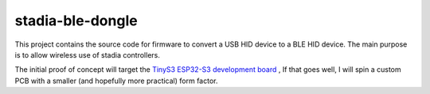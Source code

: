 stadia-ble-dongle
====================

This project contains the source code for firmware to convert a USB HID device to a BLE HID device. The main purpose is to allow wireless use of stadia controllers. 

The initial proof of concept will target the `TinyS3 ESP32-S3 development board <https://www.amazon.com/gp/product/B09X259SDP>`_ , If that goes well, I will spin a custom PCB with a smaller (and hopefully more practical) form factor.

